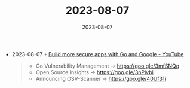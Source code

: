 :PROPERTIES:
:ID:       49b89403-192a-49d9-8e13-57a74878dab1
:END:
#+TITLE: 2023-08-07
#+DATE: 2023-08-07
#+FILETAGS: journal

- 2023-08-07 ◦ [[https://www.youtube.com/watch?v=HSt6FhsPT8c&ab_channel=TheGoProgrammingLanguage][Build more secure apps with Go and Google - YouTube]]
  #+begin_quote
  - Go Vulnerability Management → https://goo.gle/3mfSNQq
  - Open Source Insights → https://goo.gle/3nPlvbi
  - Announcing OSV-Scanner → https://goo.gle/40Uf31i
  #+end_quote

